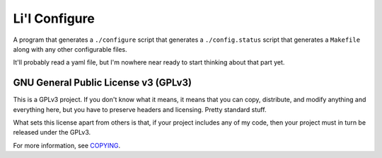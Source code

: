 Li'l Configure
==============

A program that generates a ``./configure`` script that generates a
``./config.status`` script that generates a ``Makefile`` along with any
other configurable files.

It'll probably read a yaml file, but I'm nowhere near ready to start
thinking about that part yet.

GNU General Public License v3 (GPLv3)
-------------------------------------

This is a GPLv3 project. If you don't know what it means, it means that
you can copy, distribute, and modify anything and everything here, but
you have to preserve headers and licensing. Pretty standard stuff.

What sets this license apart from others is that, if your project
includes any of my code, then your project must in turn be released
under the GPLv3.

For more information, see COPYING_.

.. _COPYING: COPYING
